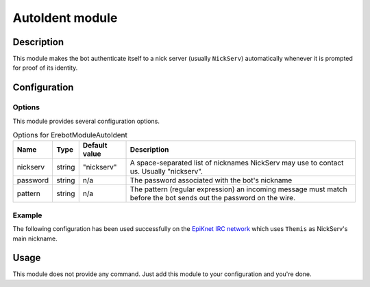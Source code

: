 AutoIdent module
################

Description
===========

This module makes the bot authenticate itself to a nick server (usually ``NickServ``)
automatically whenever it is prompted for proof of its identity.

Configuration
=============

Options
-------

This module provides several configuration options.

..  table:: Options for \Erebot\Module\AutoIdent

    +----------+--------+---------------+-------------------------------------+
    | Name     | Type   | Default value | Description                         |
    +==========+========+===============+=====================================+
    | nickserv | string | "nickserv"    | A space-separated list of nicknames |
    |          |        |               | NickServ may use to contact us.     |
    |          |        |               | Usually "nickserv".                 |
    +----------+--------+---------------+-------------------------------------+
    | password | string | n/a           | The password associated with the    |
    |          |        |               | bot's nickname                      |
    +----------+--------+---------------+-------------------------------------+
    | pattern  | string | n/a           | The pattern (regular expression) an |
    |          |        |               | incoming message must match before  |
    |          |        |               | the bot sends out the password on   |
    |          |        |               | the wire.                           |
    +----------+--------+---------------+-------------------------------------+


Example
-------

The following configuration has been used successfully on the
`EpiKnet IRC network`_ which uses ``Themis`` as NickServ's main nickname.

..  _`EpiKnet IRC network`:
    http://epiknet.org/


..  parsed-code:: xml

    <?xml version="1.0"?>
    <configuration
      xmlns="http://localhost/Erebot/"
      version="..."
      language="fr-FR"
      timezone="Europe/Paris"
      commands-prefix="!">

      <modules>
        <!-- Other modules ignored for clarity. -->

        <!-- Configure the bot's nickname, etc. -->
        <module name="\Erebot\Module\AutoIdent">
          <param name="nickname" value="Erebot" />
          <param name="identity" value="Erebot" />
          <param name="hostname" value="Erebot" />
          <param name="realname" value="Doh!" />
        </module>
      </modules>

      <networks>
        <network name="EpiKnet">
           <modules>
             <module name="\Erebot\Module\AutoIdent">
               <!--
                 "NickServ" is called "Themis" on EpiKnet.
                 Both names are whitelisted here.
               -->
               <param name="nickserv" value="Themis NickServ" />
               <param name="password" value="my-secret-password" />

               <!--
                 EpiKnet's nickname service is configured to use french
                 by default to communicate.
                 Therefore, The pattern needed to match the warning about
                 registered nicknames has been translated to french.

                 Of course, a pattern like ".*(enregistré|registered).*"
                 would also work and would match both the french
                 and english variants of the message.
               -->
               <param name="pattern"  value=".*enregistré.*" />
             </module>
           </modules>

           <servers>
              <server url="irc://irc.epiknet.org:6667/" />
           </servers>
        </network>
      </networks>
    </configuration>

Usage
=====

This module does not provide any command. Just add this module to your
configuration and you're done.


.. vim: ts=4 et
